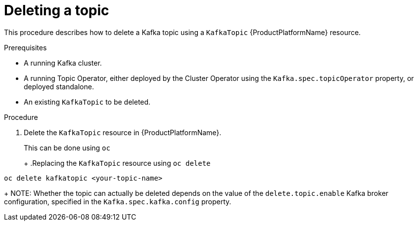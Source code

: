 [id='deleting-a-topic_{context}']
= Deleting a topic

This procedure describes how to delete a Kafka topic using a `KafkaTopic` {ProductPlatformName} resource.

.Prerequisites

* A running Kafka cluster.
* A running Topic Operator, either deployed by the Cluster Operator using the `Kafka.spec.topicOperator` property, or deployed standalone.
* An existing `KafkaTopic` to be deleted.

.Procedure

. Delete the `KafkaTopic` resource in {ProductPlatformName}.
+
ifdef::Kubernetes[]
In {KubernetesName} this can be done using `kubectl`
+
.Replacing the `KafkaTopic` resource using `kubctl delete`
[source,shell]
----
kubectl delete kafkatopic <your-topic-name>
----
+
In {OpenShiftName} this can be done using `oc`
endif::Kubernetes[]
ifndef::Kubernetes[]
This can be done using `oc`
+
endif::Kubernetes[]
+
.Replacing the `KafkaTopic` resource using `oc delete`
[source,shell]
----
oc delete kafkatopic <your-topic-name>
----
+
NOTE: Whether the topic can actually be deleted depends on the value of the `delete.topic.enable` Kafka broker configuration, specified in the `Kafka.spec.kafka.config` property.
